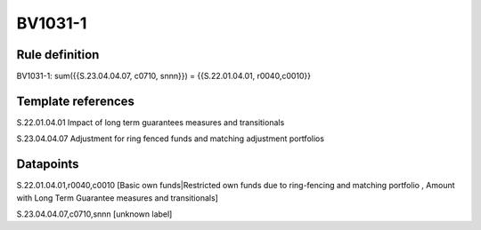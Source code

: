 ========
BV1031-1
========

Rule definition
---------------

BV1031-1: sum({{S.23.04.04.07, c0710, snnn}}) = {{S.22.01.04.01, r0040,c0010}}


Template references
-------------------

S.22.01.04.01 Impact of long term guarantees measures and transitionals

S.23.04.04.07 Adjustment for ring fenced funds and matching adjustment portfolios


Datapoints
----------

S.22.01.04.01,r0040,c0010 [Basic own funds|Restricted own funds due to ring-fencing and matching portfolio , Amount with Long Term Guarantee measures and transitionals]

S.23.04.04.07,c0710,snnn [unknown label]


